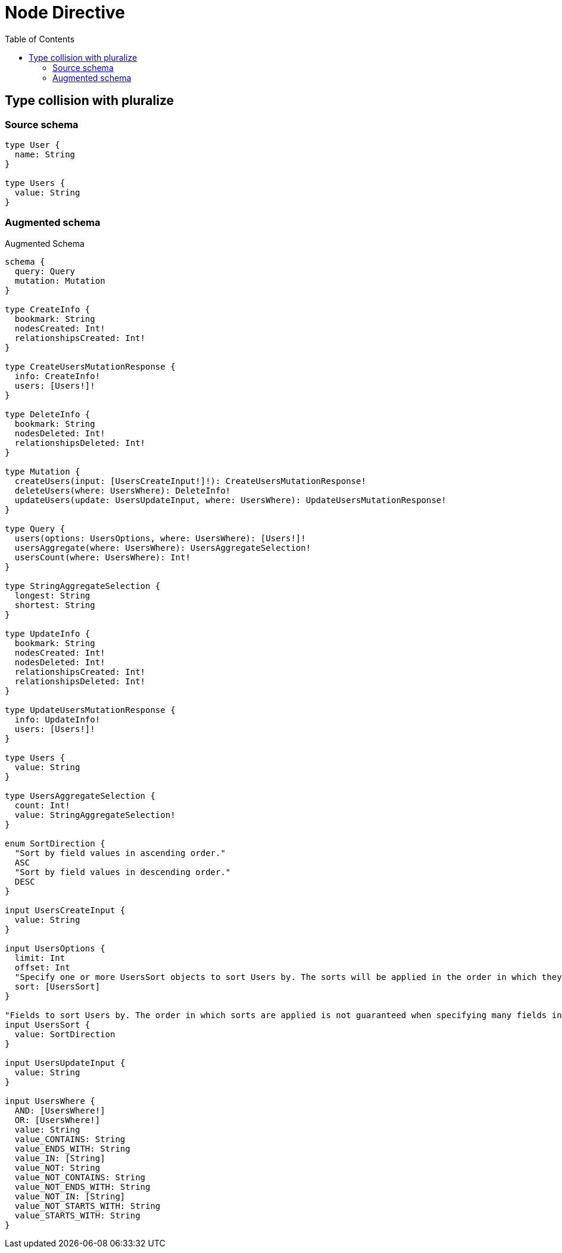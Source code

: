 :toc:

= Node Directive

== Type collision with pluralize

=== Source schema

[source,graphql,schema=true]
----
type User {
  name: String
}

type Users {
  value: String
}
----

=== Augmented schema

.Augmented Schema
[source,graphql]
----
schema {
  query: Query
  mutation: Mutation
}

type CreateInfo {
  bookmark: String
  nodesCreated: Int!
  relationshipsCreated: Int!
}

type CreateUsersMutationResponse {
  info: CreateInfo!
  users: [Users!]!
}

type DeleteInfo {
  bookmark: String
  nodesDeleted: Int!
  relationshipsDeleted: Int!
}

type Mutation {
  createUsers(input: [UsersCreateInput!]!): CreateUsersMutationResponse!
  deleteUsers(where: UsersWhere): DeleteInfo!
  updateUsers(update: UsersUpdateInput, where: UsersWhere): UpdateUsersMutationResponse!
}

type Query {
  users(options: UsersOptions, where: UsersWhere): [Users!]!
  usersAggregate(where: UsersWhere): UsersAggregateSelection!
  usersCount(where: UsersWhere): Int!
}

type StringAggregateSelection {
  longest: String
  shortest: String
}

type UpdateInfo {
  bookmark: String
  nodesCreated: Int!
  nodesDeleted: Int!
  relationshipsCreated: Int!
  relationshipsDeleted: Int!
}

type UpdateUsersMutationResponse {
  info: UpdateInfo!
  users: [Users!]!
}

type Users {
  value: String
}

type UsersAggregateSelection {
  count: Int!
  value: StringAggregateSelection!
}

enum SortDirection {
  "Sort by field values in ascending order."
  ASC
  "Sort by field values in descending order."
  DESC
}

input UsersCreateInput {
  value: String
}

input UsersOptions {
  limit: Int
  offset: Int
  "Specify one or more UsersSort objects to sort Users by. The sorts will be applied in the order in which they are arranged in the array."
  sort: [UsersSort]
}

"Fields to sort Users by. The order in which sorts are applied is not guaranteed when specifying many fields in one UsersSort object."
input UsersSort {
  value: SortDirection
}

input UsersUpdateInput {
  value: String
}

input UsersWhere {
  AND: [UsersWhere!]
  OR: [UsersWhere!]
  value: String
  value_CONTAINS: String
  value_ENDS_WITH: String
  value_IN: [String]
  value_NOT: String
  value_NOT_CONTAINS: String
  value_NOT_ENDS_WITH: String
  value_NOT_IN: [String]
  value_NOT_STARTS_WITH: String
  value_STARTS_WITH: String
}

----

